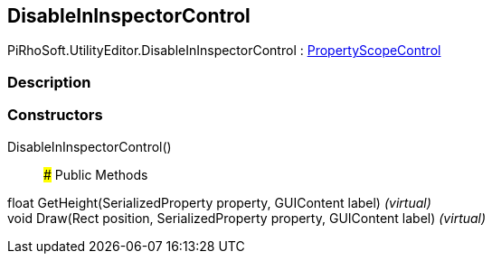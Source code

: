 [#editor/disable-in-inspector-control]

## DisableInInspectorControl

PiRhoSoft.UtilityEditor.DisableInInspectorControl : <<editor/property-scope-control,PropertyScopeControl>>

### Description

### Constructors

DisableInInspectorControl()::

### Public Methods

float GetHeight(SerializedProperty property, GUIContent label) _(virtual)_::

void Draw(Rect position, SerializedProperty property, GUIContent label) _(virtual)_::